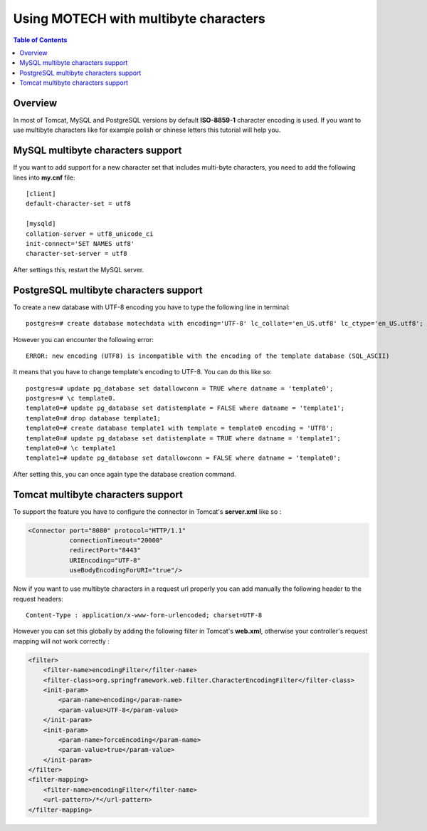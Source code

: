 ======================================
Using MOTECH with multibyte characters
======================================

.. contents:: Table of Contents
   :depth: 2

Overview
========

In most of Tomcat, MySQL and PostgreSQL versions by default **ISO-8859-1** character encoding is used.
If you want to use multibyte characters like for example polish or chinese letters this tutorial will help you.

MySQL multibyte characters support
==================================

If you want to add support for a new character set that includes multi-byte characters, you need to
add the following lines into **my.cnf** file::

    [client]
    default-character-set = utf8

    [mysqld]
    collation-server = utf8_unicode_ci
    init-connect='SET NAMES utf8'
    character-set-server = utf8

After settings this, restart the MySQL server.

PostgreSQL multibyte characters support
=======================================

To create a new database with UTF-8 encoding you have to type the following line in terminal::

    postgres=# create database motechdata with encoding='UTF-8' lc_collate='en_US.utf8' lc_ctype='en_US.utf8';

However you can encounter the following error::

    ERROR: new encoding (UTF8) is incompatible with the encoding of the template database (SQL_ASCII)

It means that you have to change template's encoding to UTF-8. You can do this like so::

    postgres=# update pg_database set datallowconn = TRUE where datname = 'template0';
    postgres=# \c template0.
    template0=# update pg_database set datistemplate = FALSE where datname = 'template1';
    template0=# drop database template1;
    template0=# create database template1 with template = template0 encoding = 'UTF8';
    template0=# update pg_database set datistemplate = TRUE where datname = 'template1';
    template0=# \c template1
    template1=# update pg_database set datallowconn = FALSE where datname = 'template0';

After setting this, you can once again type the database creation command.

Tomcat multibyte characters support
===================================

To support the feature you have to configure the connector in Tomcat's **server.xml** like so :

.. code-block:: xml

    <Connector port="8080" protocol="HTTP/1.1"
               connectionTimeout="20000"
               redirectPort="8443"
               URIEncoding="UTF-8"
               useBodyEncodingForURI="true"/>

Now if you want to use multibyte characters in a request url properly you can add manually the following header
to the request headers::

    Content-Type : application/x-www-form-urlencoded; charset=UTF-8

However you can set this globally by adding the following filter in Tomcat's **web.xml**,
otherwise your controller's request mapping will not work correctly :

.. code-block:: xml

    <filter>
        <filter-name>encodingFilter</filter-name>
        <filter-class>org.springframework.web.filter.CharacterEncodingFilter</filter-class>
        <init-param>
            <param-name>encoding</param-name>
            <param-value>UTF-8</param-value>
        </init-param>
        <init-param>
            <param-name>forceEncoding</param-name>
            <param-value>true</param-value>
        </init-param>
    </filter>
    <filter-mapping>
        <filter-name>encodingFilter</filter-name>
        <url-pattern>/*</url-pattern>
    </filter-mapping>

